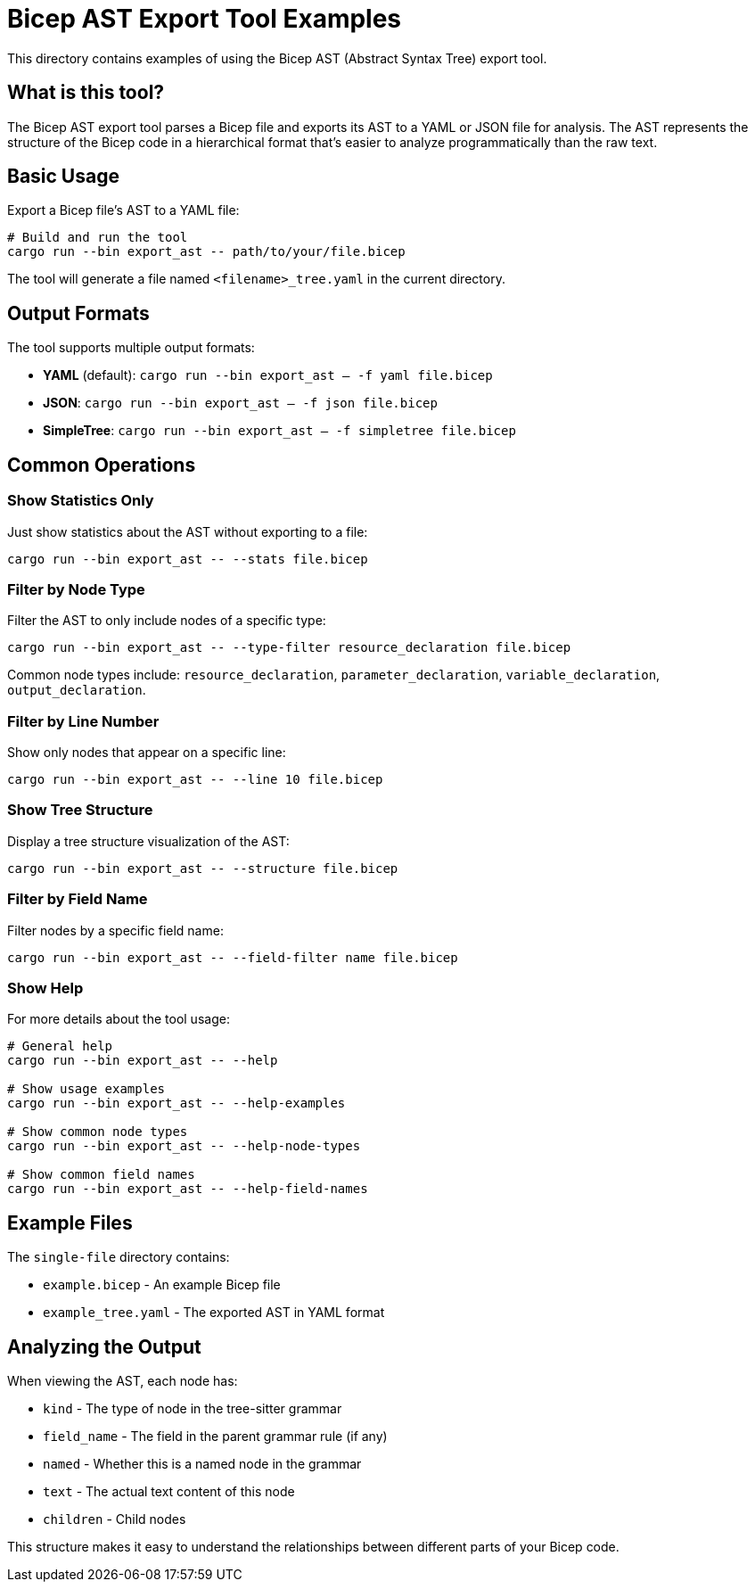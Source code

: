= Bicep AST Export Tool Examples

This directory contains examples of using the Bicep AST (Abstract Syntax Tree) export tool.

== What is this tool?

The Bicep AST export tool parses a Bicep file and exports its AST to a YAML or JSON file for analysis. The AST represents the structure of the Bicep code in a hierarchical format that's easier to analyze programmatically than the raw text.

== Basic Usage

Export a Bicep file's AST to a YAML file:

[source,sh]
----
# Build and run the tool
cargo run --bin export_ast -- path/to/your/file.bicep
----

The tool will generate a file named `<filename>_tree.yaml` in the current directory.

== Output Formats

The tool supports multiple output formats:

* *YAML* (default): `cargo run --bin export_ast -- -f yaml file.bicep`
* *JSON*: `cargo run --bin export_ast -- -f json file.bicep`
* *SimpleTree*: `cargo run --bin export_ast -- -f simpletree file.bicep`

== Common Operations

=== Show Statistics Only

Just show statistics about the AST without exporting to a file:

[source,sh]
----
cargo run --bin export_ast -- --stats file.bicep
----

=== Filter by Node Type

Filter the AST to only include nodes of a specific type:

[source,sh]
----
cargo run --bin export_ast -- --type-filter resource_declaration file.bicep
----

Common node types include: `resource_declaration`, `parameter_declaration`, `variable_declaration`, `output_declaration`.

=== Filter by Line Number

Show only nodes that appear on a specific line:

[source,sh]
----
cargo run --bin export_ast -- --line 10 file.bicep
----

=== Show Tree Structure

Display a tree structure visualization of the AST:

[source,sh]
----
cargo run --bin export_ast -- --structure file.bicep
----

=== Filter by Field Name

Filter nodes by a specific field name:

[source,sh]
----
cargo run --bin export_ast -- --field-filter name file.bicep
----

=== Show Help

For more details about the tool usage:

[source,sh]
----
# General help
cargo run --bin export_ast -- --help

# Show usage examples
cargo run --bin export_ast -- --help-examples

# Show common node types
cargo run --bin export_ast -- --help-node-types

# Show common field names
cargo run --bin export_ast -- --help-field-names
----

== Example Files

The `single-file` directory contains:

* `example.bicep` - An example Bicep file
* `example_tree.yaml` - The exported AST in YAML format

== Analyzing the Output

When viewing the AST, each node has:

* `kind` - The type of node in the tree-sitter grammar
* `field_name` - The field in the parent grammar rule (if any)
* `named` - Whether this is a named node in the grammar
* `text` - The actual text content of this node
* `children` - Child nodes

This structure makes it easy to understand the relationships between different parts of your Bicep code.
